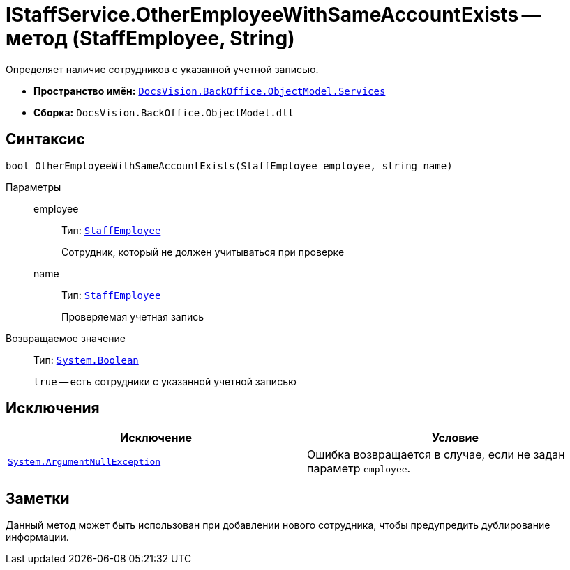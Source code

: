 = IStaffService.OtherEmployeeWithSameAccountExists -- метод (StaffEmployee, String)

Определяет наличие сотрудников с указанной учетной записью.

* *Пространство имён:* `xref:api/DocsVision/BackOffice/ObjectModel/Services/Services_NS.adoc[DocsVision.BackOffice.ObjectModel.Services]`
* *Сборка:* `DocsVision.BackOffice.ObjectModel.dll`

== Синтаксис

[source,csharp]
----
bool OtherEmployeeWithSameAccountExists(StaffEmployee employee, string name)
----

Параметры::
employee:::
Тип: `xref:api/DocsVision/BackOffice/ObjectModel/StaffEmployee_CL.adoc[StaffEmployee]`
+
Сотрудник, который не должен учитываться при проверке

name:::
Тип: `xref:api/DocsVision/BackOffice/ObjectModel/StaffEmployee_CL.adoc[StaffEmployee]`
+
Проверяемая учетная запись

Возвращаемое значение::
Тип: `http://msdn.microsoft.com/ru-ru/library/system.boolean.aspx[System.Boolean]`
+
`true` -- есть сотрудники с указанной учетной записью

== Исключения

[cols=",",options="header"]
|===
|Исключение |Условие
|`http://msdn.microsoft.com/ru-ru/library/system.argumentnullexception.aspx[System.ArgumentNullException]` |Ошибка возвращается в случае, если не задан параметр `employee`.
|===

== Заметки

Данный метод может быть использован при добавлении нового сотрудника, чтобы предупредить дублирование информации.

